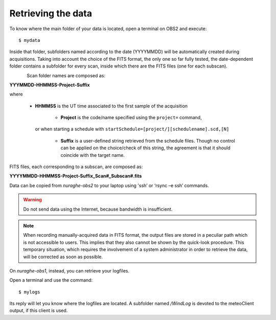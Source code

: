 *******************
Retrieving the data
*******************

To know where the main folder of your data is located, open a terminal on OBS2 
and execute::

    $ mydata

Inside that folder, subfolders named according to the date (YYYYMMDD) will be 
automatically created during acquisitions. 
Taking into account the choice of the FITS format, the only one so far fully 
tested, the date-dependent folder contains a subfolder for every scan, inside 
which there are the FITS files (one for each subscan).

.. figure:: images/FolderScheme.png
   :scale: 60%
   :alt: Data storage scheme
   :align: left 


Scan folder names are composed as: 

**YYYMMDD-HHMMSS-Project-Suffix**

where 
	
    * **HHMMSS** is the UT time associated to the first sample of the 
      acquisition
	* **Project** is the code/name specified using the ``project=`` command, 
      or when starting a schedule with 
      ``startSchedule=[project/][schedulename].scd,[N]``
	* **Suffix** is a user-defined string retrieved from the schedule files. 
          Though no control can be applied on the choice/check of this string, 
          the agreement is that it should coincide with the target name. 

FITS files, each corresponding to a subscan, are composed as: 

**YYYYMMDD-HHMMSS-Project-Suffix_Scan#_Subscan#.fits**

Data can be copied from *nuraghe-obs2* to your laptop using  'ssh’  or   
‘rsync –e ssh’  commands.

.. warning:: Do not send data using the Internet, because bandwidth is 
   insufficient. 

.. note:: When recording manually-acquired data in FITS format, the output 
   files are stored in a peculiar path which is not accessible to users. 
   This implies that they also cannot be shown by the quick-look procedure. 
   This temporary situation, which requires the involvement of a system 
   administrator in order to retrieve the data, will be corrected as soon as 
   possible. 

On *nuraghe-obs1*, instead, you can retrieve your logfiles. 

Open a terminal and use the command::

    $ mylogs

Its reply will let you know where the logfiles are located. A subfolder named 
*/WindLog* is devoted to the meteoClient output, if this client is used. 
 
